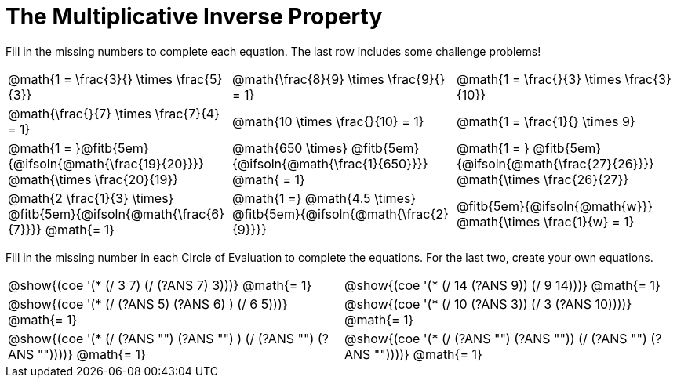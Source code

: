 = The Multiplicative Inverse Property

++++
<style>
div.circleevalsexp { width: auto; }
td > .content > .paragraph > * { vertical-align: middle; }
</style>
++++

Fill in the missing numbers to complete each equation. The last row includes some challenge problems!

[.FillVerticalSpace, cols="^.^3,^.^3,^.^3", stripes="none"]
|===

| @math{1 = \frac{3}{} \times \frac{5}{3}}
| @math{\frac{8}{9} \times \frac{9}{} = 1}
| @math{1 = \frac{}{3} \times \frac{3}{10}}

| @math{\frac{}{7} \times \frac{7}{4} = 1}
| @math{10 \times \frac{}{10} = 1}
| @math{1 = \frac{1}{} \times 9}

| @math{1 = }@fitb{5em}{@ifsoln{@math{\frac{19}{20}}}} @math{\times \frac{20}{19}}
| @math{650 \times} @fitb{5em}{@ifsoln{@math{\frac{1}{650}}}} @math{ = 1}
| @math{1 = } @fitb{5em}{@ifsoln{@math{\frac{27}{26}}}} @math{\times \frac{26}{27}}

| @math{2 \frac{1}{3} \times} @fitb{5em}{@ifsoln{@math{\frac{6}{7}}}} @math{= 1}
| @math{1 =} @math{4.5 \times} @fitb{5em}{@ifsoln{@math{\frac{2}{9}}}}
| @fitb{5em}{@ifsoln{@math{w}}} @math{\times \frac{1}{w} = 1}

|===

Fill in the missing number in each Circle of Evaluation to complete the equations. For the last two, create your own equations.

[.FillVerticalSpace, cols="^.^5,^.^5", stripes="none"]
|===
| @show{(coe '(* (/ 3 7) (/ (?ANS 7) 3)))}  @math{= 1}
| @show{(coe '(* (/ 14 (?ANS 9)) (/ 9 14)))}  @math{= 1}
| @show{(coe '(* (/ (?ANS 5) (?ANS 6) ) (/ 6 5)))}  @math{= 1}
| @show{(coe '(* (/ 10 (?ANS 3)) (/ 3 (?ANS 10))))}  @math{= 1}
| @show{(coe '(* (/ (?ANS "") (?ANS "") ) (/ (?ANS "") (?ANS ""))))}  @math{= 1}
| @show{(coe '(* (/ (?ANS "") (?ANS "")) (/ (?ANS "") (?ANS ""))))}  @math{= 1}
|===
